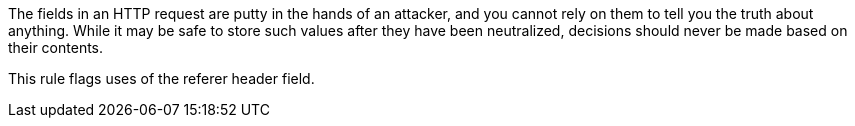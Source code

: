 The fields in an HTTP request are putty in the hands of an attacker, and you cannot rely on them to tell you the truth about anything. While it may be safe to store such values after they have been neutralized, decisions should never be made based on their contents.

This rule flags uses of the referer header field.
